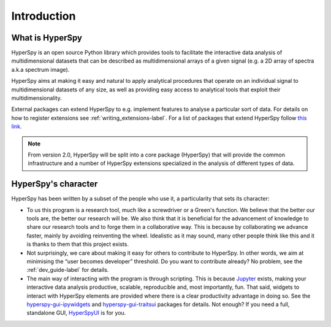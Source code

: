 ﻿Introduction
============

What is HyperSpy
----------------

HyperSpy is an open source Python library which provides tools to facilitate
the interactive data analysis of multidimensional datasets that can be
described as multidimensional arrays of a given signal (e.g. a 2D array of
spectra a.k.a spectrum image).

HyperSpy aims at making it easy and natural to apply analytical procedures
that operate on an individual signal to multidimensional datasets of any
size, as well as providing easy access to analytical tools that exploit their
multidimensionality.

.. versionadded:: 1.5
  External packages can extend HyperSpy by registering signals,
  components and widgets.


.. _hyperspy_extensions-label:

External packages can extend HyperSpy to e.g. implement features to analyse a
particular sort of data. For details on how to register extensions see
:ref:`writing_extensions-label`. For a list of packages that extend HyperSpy
follow `this link <https://github.com/hyperspy/hyperspy-extensions-list>`_.

.. note::
    From version 2.0, HyperSpy will be split into a core package (HyperSpy)
    that will provide the common infrastructure and a number of HyperSpy
    extensions specialized in the analysis of different types of data.

HyperSpy's character
--------------------

HyperSpy has been written by a subset of the people who use it, a particularity
that sets its character:

* To us this program is a research tool, much like a screwdriver or a Green's
  function. We believe that the better our tools are, the better our research
  will be. We also think that it is beneficial for the advancement of knowledge
  to share our research tools and to forge them in a collaborative way. This is
  because by collaborating we advance faster, mainly by avoiding reinventing the
  wheel. Idealistic as it may sound, many other people think like this and it is
  thanks to them that this project exists.

* Not surprisingly, we care about making it easy for others to contribute to
  HyperSpy. In other words,
  we aim at minimising the “user becomes developer” threshold.
  Do you want to contribute already? No problem, see the :ref:`dev_guide-label`
  for details.

* The main way of interacting with the program is through scripting.
  This is because `Jupyter <https://jupyter.org/>`_ exists, making your
  interactive data analysis productive, scalable, reproducible and,
  most importantly, fun. That said, widgets to interact with HyperSpy
  elements are provided where there
  is a clear productivity advantage in doing so. See the
  `hyperspy-gui-ipywidgets <https://github.com/hyperspy/hyperspy_gui_ipywidgets>`_
  and
  `hyperspy-gui-traitsui <https://github.com/hyperspy/hyperspy_gui_traitsui>`_
  packages for details. Not enough? If you
  need a full, standalone GUI, `HyperSpyUI <https://hyperspy.org/hyperspyUI/>`_
  is for you.
